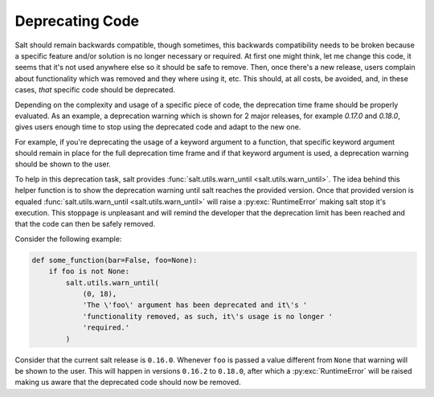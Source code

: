 ================
Deprecating Code
================

Salt should remain backwards compatible, though sometimes, this backwards 
compatibility needs to be broken because a specific feature and/or solution is 
no longer necessary or required.  At first one might think, let me change this 
code, it seems that it's not used anywhere else so it should be safe to remove. 
Then, once there's a new release, users complain about functionality which was 
removed and they where using it, etc. This should, at all costs, be avoided, 
and, in these cases, *that* specific code should be deprecated.

Depending on the complexity and usage of a specific piece of code, the 
deprecation time frame should be properly evaluated. As an example, a 
deprecation warning which is shown for 2 major releases, for example `0.17.0` 
and `0.18.0`, gives users enough time to stop using the deprecated code and 
adapt to the new one.

For example, if you're deprecating the usage of a keyword argument to a 
function, that specific keyword argument should remain in place for the full 
deprecation time frame and if that keyword argument is used, a deprecation 
warning should be shown to the user.

To help in this deprecation task, salt provides :func:`salt.utils.warn_until 
<salt.utils.warn_until>`. The idea behind this helper function is to show the 
deprecation warning until salt reaches the provided version. Once that provided 
version is equaled :func:`salt.utils.warn_until <salt.utils.warn_until>` will 
raise a :py:exc:`RuntimeError` making salt stop it's execution. This stoppage 
is unpleasant and will remind the developer that the deprecation limit has been 
reached and that the code can then be safely removed.

Consider the following example:

.. code-block:: python

    def some_function(bar=False, foo=None):
        if foo is not None:
            salt.utils.warn_until(
                (0, 18),
                'The \'foo\' argument has been deprecated and it\'s '
                'functionality removed, as such, it\'s usage is no longer '
                'required.'
            )

Consider that the current salt release is ``0.16.0``. Whenever ``foo`` is 
passed a value different from ``None`` that warning will be shown to the user.  
This will happen in versions ``0.16.2`` to ``0.18.0``, after which a 
:py:exc:`RuntimeError` will be raised making us aware that the deprecated code 
should now be removed.
